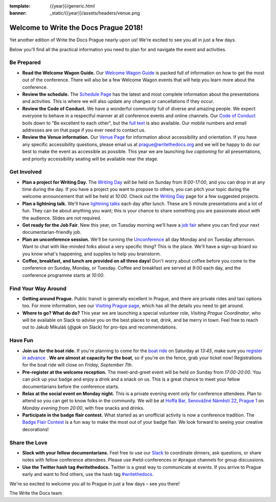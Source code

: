 :template: {{year}}/generic.html
:banner: _static/{{year}}/assets/headers/venue.png

.. post:: Sep 4, 2018
   :tags: practical info, prague-2018

Welcome to Write the Docs Prague 2018!
======================================

Yet another edition of Write the Docs Prague nearly upon us! We're excited to see you all in just a few days.

Below you'll find all the practical information you need to plan for and navigate the event and activities.

Be Prepared
-----------

* **Read the Welcome Wagon Guide.** Our `Welcome Wagon Guide <http://www.writethedocs.org/conf/prague/2018/welcome-wagon/>`_ is packed full of information on how to get the most out of the conference. There will also be a few Welcome Wagon events that will help you learn more about the conference.
* **Review the schedule.** The `Schedule Page <http://www.writethedocs.org/conf/prague/2018/schedule/>`_ has the latest and most complete information about the presentations and activities. This is where we will also update any changes or cancellations if they occur.
* **Review the Code of Conduct.** We have a wonderful community full of diverse and amazing people. We expect everyone to behave in a respectful manner at all conference events and online channels. Our `Code of Conduct <http://www.writethedocs.org/code-of-conduct/>`_ boils down to "Be excellent to each other", but the `full text <http://www.writethedocs.org/code-of-conduct>`_ is also available. Our mobile numbers and email addresses are on that page if you ever need to contact us.
* **Review the Venue information.** Our `Venue Page <http://www.writethedocs.org/conf/prague/2018/venue/>`_ for information about accessibility and orientation. If you have any specific accessibility questions, please email us at prague@writethedocs.org and we will be happy to do our best to make the event as accessible as possible. This year we are launching *live captioning* for all presentations, and priority accessibility seating will be available near the stage.

Get Involved
------------

* **Plan a project for Writing Day.** The `Writing Day <http://www.writethedocs.org/conf/prague/2018/writing-day/>`_ will be held on Sunday from *9:00-17:00*, and you can drop in at any time during the day. If you have a project you want to propose to others, you can pitch your topic during the welcome announcement that will be held at *10:00*. Check out the `Writing Day <http://www.writethedocs.org/conf/prague/2018/writing-day/>`_ page for a few suggested projects.
* **Plan a lightning talk.** We'll have `lightning talks <http://www.writethedocs.org/conf/prague/2018/lightning-talks/>`_ each day after lunch. These are 5 minute presentations and a lot of fun. They can be about anything you want; this is your chance to share something you are passionate about with the audience. Slides are not required.
* **Get ready for the Job Fair**. New this year, on Tuesday morning we'll have a `job fair <http://www.writethedocs.org/conf/prague/2018/job-fair>`_ where you can find your next documentarian-friendly job.
* **Plan an unconference session.** We'll be running the `Unconference <http://www.writethedocs.org/conf/prague/2018/unconference/>`_ all day Monday and on Tuesday afternoon. Want to chat with like-minded folks about a very specific thing? This is the place. We'll have a sign-up board so you know what's happening, and supplies to help you brainstorm.
* **Coffee, breakfast, and lunch are provided on all three days!** Don't worry about coffee before you come to the conference on Sunday, Monday, or Tuesday. Coffee and breakfast are served at *9:00* each day, and the conference programme starts at *10:00*.

Find Your Way Around
--------------------

* **Getting around Prague.** Public transit is generally excellent in Prague, and there are private rides and taxi options too. For more information, see our `Visiting Prague page <http://www.writethedocs.org/conf/prague/2018/visiting/>`_, which has all the details you need to get around.
* **Where to go? What do do?** This year we are launching a special volunteer role, *Visiting Prague Coordinator*, who will be available on Slack to advise you on the best places to eat, drink, and be merry in town. Feel free to reach out to Jakub Mikuláš (*@gak* on Slack) for pro-tips and recommendations.

Have Fun
--------

* **Join us for the boat ride.** If you're planning to come for the `boat ride <http://www.writethedocs.org/conf/prague/2018/outing/>`_ on Saturday at *13:45*, make sure you `register in advance <https://ti.to/writethedocs/write-the-docs-prague-2018/>`_ . **We are almost at capacity for the boat**, so if you're on the fence, grab your ticket now! Registrations for the boat ride will close on *Friday, September 7th*.
* **Pre-register at the welcome reception.** The meet-and-greet event will be held on Sunday from *17:00-20:00*. You can pick up your badge and enjoy a drink and a snack on us. This is a great chance to meet your fellow documentarians before the conference starts.
* **Relax at the social event on Monday night.** This is a private evening event only for conference attendees. Plan to attend so you can get to know folks in the community. We will be at `Hoffa Bar, Senovážné Náměstí 22, Prague 1 <https://goo.gl/maps/b1egvQhoDxt>`_ on *Monday evening from 20:00*, with free snacks and drinks.
* **Participate in the badge flair contest.** What started as an unofficial activity is now a conference tradition. The `Badge Flair Contest <http://www.writethedocs.org/conf/prague/2018/badge-flair/>`_ is a fun way to make the most out of your badge flair. We look forward to seeing your creative decorations!

Share the Love
--------------

* **Slack with your fellow documentarians.** Feel free to use our `Slack <http://slack.writethedocs.org/>`_ to coordinate dinners, ask questions, or share notes with fellow conference attendees. Please use #wtd-conferences or #prague channels for group discussions.
* **Use the Twitter hash tag #writethedocs.** Twitter is a great way to communicate at events. If you arrive to Prague early and want to find others, use the hash tag `#writethedocs <https://twitter.com/search?q=%23writethedocs&src=tyah>`_.

We're so excited to welcome you all to Prague in just a few days – see you there!

| The Write the Docs team
